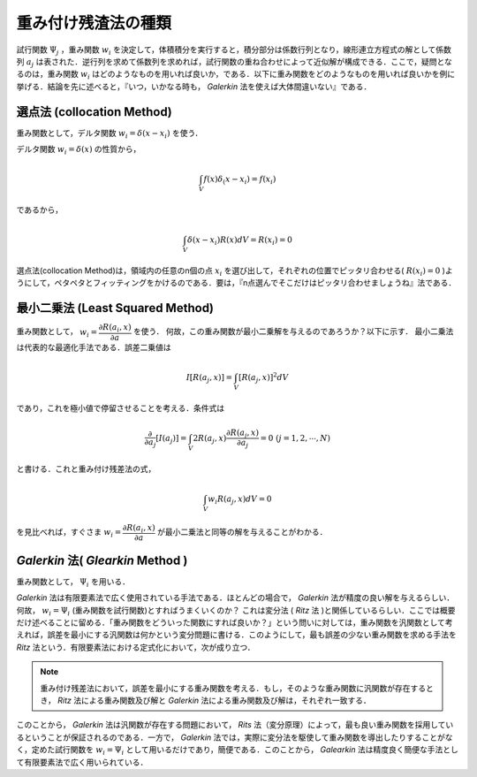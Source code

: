 ##############################################################
重み付け残渣法の種類
##############################################################

試行関数 :math:`\Psi_j` ，重み関数 :math:`w_i` を決定して，体積積分を実行すると，積分部分は係数行列となり，線形連立方程式の解として係数列 :math:`a_j` は表された．逆行列を求めて係数列を求めれば，試行関数の重ね合わせによって近似解が構成できる．ここで，疑問となるのは，重み関数 :math:`w_i` はどのようなものを用いれば良いか，である．以下に重み関数をどのようなものを用いれば良いかを例に挙げる．結論を先に述べると，『いつ，いかなる時も， *Galerkin* 法を使えば大体間違いない』である．


=========================================================
選点法 (collocation Method)
=========================================================
重み関数として，デルタ関数 :math:`w_i=\delta( x -x_i )`  を使う．

デルタ関数 :math:`w_i=\delta( x )` の性質から，

.. math::
   \int_V f(x) \delta_(x-x_i) = f(x_i)

であるから，

.. math::
   \int_V \delta( x - x_i ) R(x) dV = R(x_i) = 0

選点法(collocation Method)は，領域内の任意のn個の点 :math:`x_i`  を選び出して，それぞれの位置でピッタリ合わせる( :math:`R(x_i)=0` )ようにして，ペタペタとフィッティングをかけるのである．要は，『n点選んでそこだけはピッタリ合わせましょうね』法である．


=========================================================
最小二乗法 (Least Squared Method)
=========================================================
重み関数として， :math:`w_i=\dfrac{ \partial R(a_i,x) }{ \partial a }`  を使う．
何故，この重み関数が最小二乗解を与えるのであろうか？以下に示す．
最小二乗法は代表的な最適化手法である．誤差二乗値は

.. math::
   I[R(a_j,x)] = \int_V [ R(a_j,x) ]^2 dV

であり，これを極小値で停留させることを考える．条件式は

.. math::
   \dfrac{\partial }{\partial a_j}[ I(a_j) ]
   = \int_V 2 R(a_j,x) \dfrac{\partial R(a_j,x) }{\partial a_j}
   = 0 \ \ \ \ (j=1,2,\cdots,N)

と書ける．これと重み付け残差法の式，

.. math::
   \int_V w_i R(a_j,x) dV = 0

を見比べれば，すぐさま :math:`w_i=\dfrac{ \partial R(a_i,x) }{ \partial a }` が最小二乗法と同等の解を与えることがわかる．


   
=========================================================
*Galerkin* 法( *Glearkin* Method )
=========================================================
重み関数として， :math:`\Psi_i` を用いる．

*Galerkin* 法は有限要素法で広く使用されている手法である．ほとんどの場合で， *Galerkin* 法が精度の良い解を与えるらしい．何故， :math:`w_i=\Psi_i` (重み関数を試行関数)とすればうまくいくのか？ これは変分法 ( *Ritz* 法 )と関係しているらしい．ここでは概要だけ述べることに留める．「重み関数をどういった関数にすれば良いか？」という問いに対しては，重み関数を汎関数として考えれば，誤差を最小にする汎関数は何かという変分問題に書ける．このようにして，最も誤差の少ない重み関数を求める手法を *Ritz* 法という．有限要素法における定式化において，次が成り立つ．

.. note::
   重み付け残差法において，誤差を最小にする重み関数を考える．もし，そのような重み関数に汎関数が存在するとき， *Ritz* 法による重み関数及び解と *Galerkin* 法による重み関数及び解は，それぞれ一致する．


このことから， *Galerkin* 法は汎関数が存在する問題において， *Rits* 法（変分原理）によって，最も良い重み関数を採用しているということが保証されるのである．一方で， *Galerkin* 法では，実際に変分法を駆使して重み関数を導出したりすることがなく，定めた試行関数を :math:`w_i=\Psi_i` として用いるだけであり，簡便である．このことから， *Galearkin* 法は精度良く簡便な手法として有限要素法で広く用いられている．
